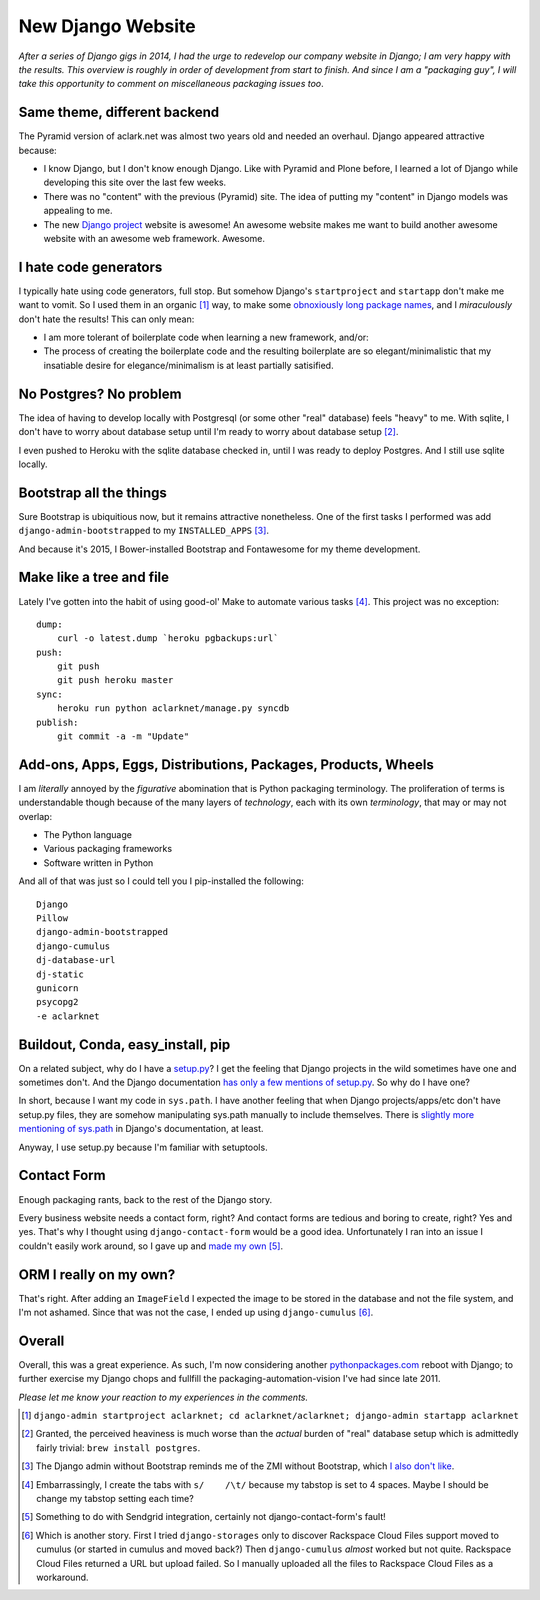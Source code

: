 New Django Website
==================

.. post:: 2015/01/11
    :category: Django, Pyramid

*After a series of Django gigs in 2014, I had the urge to redevelop our company website in Django; I am very happy with the results. This overview is roughly in order of development from start to finish. And since I am a "packaging guy", I will take this opportunity to comment on miscellaneous packaging issues too*.

.. image:: /images/aclarknet-django.png
    :alt: Website front page

Same theme, different backend
-----------------------------

The Pyramid version of aclark.net was almost two years old and needed an overhaul. Django appeared attractive because:

- I know Django, but I don't know enough Django. Like with Pyramid and Plone before, I learned a lot of Django while developing this site over the last few weeks.
- There was no "content" with the previous (Pyramid) site. The idea of putting my "content" in Django models was appealing to me.
- The new `Django project <https://djangoproject.com>`_ website is awesome! An awesome website makes me want to build another awesome website with an awesome web framework. Awesome.

I hate code generators
----------------------

I typically hate using code generators, full stop. But somehow Django's ``startproject`` and ``startapp`` don't make me want to vomit. So I used them in an organic [1]_ way, to make some `obnoxiously long package names <https://github.com/ACLARKNET/aclarknet-django/tree/master/aclarknet/aclarknet/aclarknet>`_, and I *miraculously* don't hate the results! This can only mean:

- I am more tolerant of boilerplate code when learning a new framework, and/or:
- The process of creating the boilerplate code and the resulting boilerplate are so elegant/minimalistic that my insatiable desire for elegance/minimalism is at least partially satisified.

No Postgres? No problem
-----------------------

The idea of having to develop locally with Postgresql (or some other "real" database) feels "heavy" to me. With sqlite, I don't have to worry about database setup until I'm ready to worry about database setup [2]_. 

I even pushed to Heroku with the sqlite database checked in, until I was ready to deploy Postgres. And I still use sqlite locally.

Bootstrap all the things
------------------------

Sure Bootstrap is ubiquitious now, but it remains attractive nonetheless. One of the first tasks I performed was add ``django-admin-bootstrapped`` to my ``INSTALLED_APPS`` [3]_.

And because it's 2015, I Bower-installed Bootstrap and Fontawesome for my theme development.

Make like a tree and file
-------------------------

Lately I've gotten into the habit of using good-ol' Make to automate various tasks [4]_. This project was no exception::

    dump:
        curl -o latest.dump `heroku pgbackups:url`
    push:
        git push
        git push heroku master
    sync:
        heroku run python aclarknet/manage.py syncdb
    publish:
        git commit -a -m "Update"

Add-ons, Apps, Eggs, Distributions, Packages, Products, Wheels
--------------------------------------------------------------

I am *literally* annoyed by the *figurative* abomination that is Python packaging terminology. The proliferation of terms is understandable though because of the many layers of *technology*, each with its own *terminology*, that may or may not overlap:

- The Python language
- Various packaging frameworks
- Software written in Python

And all of that was just so I could tell you I pip-installed the following::

    Django
    Pillow
    django-admin-bootstrapped
    django-cumulus
    dj-database-url
    dj-static
    gunicorn
    psycopg2
    -e aclarknet

Buildout, Conda, easy_install, pip
----------------------------------

On a related subject, why do I have a `setup.py <https://github.com/ACLARKNET/aclarknet-django/blob/master/aclarknet/setup.py>`_? I get the feeling that Django projects in the wild sometimes have one and sometimes don't. And the Django documentation `has only a few mentions of setup.py <https://docs.djangoproject.com/search/?q=setup+py&release=11>`_. So why do I have one?

In short, because I want my code in ``sys.path``. I have another feeling that when Django projects/apps/etc don't have setup.py files, they are somehow manipulating sys.path manually to include themselves. There is `slightly more mentioning of sys.path <https://docs.djangoproject.com/search/?q=sys+path&release=11>`_ in Django's documentation, at least.

Anyway, I use setup.py because I'm familiar with setuptools.

Contact Form
------------

Enough packaging rants, back to the rest of the Django story.

Every business website needs a contact form, right? And contact forms are tedious and boring to create, right? Yes and yes. That's why I thought using ``django-contact-form`` would be a good idea. Unfortunately I ran into an issue I couldn't easily work around, so I gave up and `made my own <https://github.com/ACLARKNET/aclarknet-django/blob/master/aclarknet/aclarknet/aclarknet/views.py#L32>`_ [5]_.

ORM I really on my own? 
-----------------------

.. image:: /images/aclark-tweet.png
    :alt: Tweet
    :target: https://twitter.com/aclark4life/status/552626214008274944

That's right. After adding an ``ImageField`` I expected the image to be stored in the database and not the file system, and I'm not ashamed. Since that was not the case, I ended up using ``django-cumulus`` [6]_.

Overall
-------

Overall, this was a great experience. As such, I'm now considering another `pythonpackages.com <http://pythonpackages.com>`_ reboot with Django; to further exercise my Django chops and fullfill the packaging-automation-vision I've had since late 2011. 

*Please let me know your reaction to my experiences in the comments.*

.. [1] ``django-admin startproject aclarknet; cd aclarknet/aclarknet; django-admin startapp aclarknet``

.. [2] Granted, the perceived heaviness is much worse than the *actual* burden of "real" database setup which is admittedly fairly trivial: ``brew install postgres``.

.. [3] The Django admin without Bootstrap reminds me of the ZMI without Bootstrap, which `I also don't like <https://pypi.python.org/pypi/zope2_bootstrap>`_.

.. [4] Embarrassingly, I create the tabs with ``s/    /\t/`` because my tabstop is set to 4 spaces. Maybe I should be change my tabstop setting each time?

.. [5] Something to do with Sendgrid integration, certainly not django-contact-form's fault!

.. [6] Which is another story. First I tried ``django-storages`` only to discover Rackspace Cloud Files support moved to cumulus (or started in cumulus and moved back?) Then ``django-cumulus`` *almost* worked but not quite. Rackspace Cloud Files returned a URL but upload failed. So I manually uploaded all the files to Rackspace Cloud Files as a workaround.
